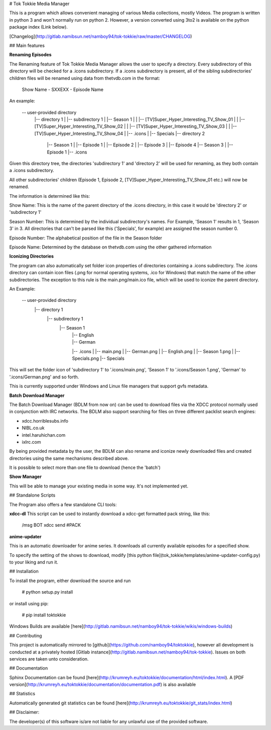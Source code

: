 # Tok Tokkie Media Manager

This is a program which allows convenient managing of various Media collections, mostly Videos. The program is written
in python 3 and won't normally run on python 2. However, a version converted using 3to2 is available on the python
package index (Link below).

[Changelog](http://gitlab.namibsun.net/namboy94/tok-tokkie/raw/master/CHANGELOG)

## Main features

**Renaming Episodes**

The Renaming feature of Tok Tokkie Media Manager allows the user to specify a directory. Every subdirectory of this directory
will be checked for a .icons subdirectory. If a .icons subdirectory is present, all of the sibling subdirectories'
children files will be renamed using data from thetvdb.com in the format:

    Show Name - SXXEXX - Episode Name

An example:

    -- user-provided directory
     |-- directory 1
     |  |-- subdirectory 1
     |     |-- Season 1
     |	   |   |-- [TV]Super_Hyper_Interesting_TV_Show_01
     |	   |   |-- [TV]Super_Hyper_Interesting_TV_Show_02
     |	   |   |-- [TV]Super_Hyper_Interesting_TV_Show_03
     |	   |   |-- [TV]Super_Hyper_Interesting_TV_Show_04
     | 	   |-- .icons
     | 	   |-- Specials
     |-- directory 2
        |-- Season 1
        |   |-- Episode 1
        |   |-- Episode 2
        |   |-- Episode 3
        |   |-- Episode 4
        |-- Season 3
        |   |-- Episode 1
        |-- .icons

Given this directory tree, the directories 'subdirectory 1' and 'directory 2' will be used for renaming, as they
both contain a .icons subdirectory.

All other subdirectories' children (Episode 1, Episode 2, [TV]Super_Hyper_Interesting_TV_Show_01 etc.) will now be
renamed.

The information is determined like this:

Show Name:  This is the name of the parent directory of the .icons directory, in this case it would be 'directory 2'
or 'subdirectory 1'

Season Number:  This is determined by the individual subdirectory's names. For Example, 'Season 1' results in 1,
'Season 3' in 3. All directories that can't be parsed like this ('Specials', for example) are assigned the season
number 0.

Episode Number:  The alphabetical position of the file in the Season folder

Episode Name:  Determined by the database on thetvdb.com using the other gathered information

**Iconizing Directories**

The program can also automatically set folder icon properties of directories containing a .icons subdirectory.
The .icons directory can contain icon files (.png for normal operating systems, .ico for Windows) that match the name
of the other subdirectories. The exception to this rule is the main.png/main.ico file, which will be used to iconize the
parent directory.

An Example:

    -- user-provided directory
     |-- directory 1
       |-- subdirectory 1
          |-- Season 1
     	   |   |-- English
     	   |   |-- German
      	   |-- .icons
           |   |-- main.png
           |   |-- German.png
           |   |-- English.png
           |   |-- Season 1.png
           |   |-- Specials.png
      	   |-- Specials

This will set the folder icon of 'subdirectory 1' to '.icons/main.png', 'Season 1' to '.icons/Season 1.png',
'German' to '.icons/German.png' and so forth.

This is currently supported under Windows and Linux file managers that support gvfs metadata.

**Batch Download Manager**

The Batch Download Manager (BDLM from now on) can be used to download files via the XDCC protocol normally used in conjunction with
IRC networks. The BDLM also support searching for files on three different packlist search engines:

* xdcc.horriblesubs.info
* NIBL.co.uk
* intel.haruhichan.com
* ixIrc.com

By being provided metadata by the user, the BDLM can also rename and iconize newly downloaded files and created 
directories using the same mechanisms described above.

It is possible to select more than one file to download (hence the 'batch')

**Show Manager**

This will be able to manage your existing media in some way. It's not implemented yet.


## Standalone Scripts

The Program also offers a few standalone CLI tools:

**xdcc-dl**
This script can be used to instantly download a xdcc-get formatted pack string, like this:

    /msg BOT xdcc send #PACK

**anime-updater**

This is an automatic downloader for anime series. It downloads all currently available episodes for a
specified show.

To specify the setting of the shows to download, modify [this python file](tok_tokkie/templates/anime-updater-config.py) to your liking and run it.

## Installation

To install the program, either download the source and run

    # python setup.py install

or install using pip:

    # pip install toktokkie

Windows Builds are available [here](http://gitlab.namibsun.net/namboy94/tok-tokkie/wikis/windows-builds)

## Contributing

This project is automatically mirrored to [github](https://github.com/namboy94/toktokkie), however all development
is conducted at a privately hosted [Gitlab instance](http://gitlab.namibsun.net/namboy94/tok-tokkie). Issues
on both services are taken unto consideration.

## Documentation

Sphinx Documentation can be found [here](http://krumreyh.eu/toktokkie/documentation/html/index.html).
A [PDF version](http://krumreyh.eu/toktokkie/documentation/documentation.pdf) is also available

## Statistics

Automatically generated git statistics can be found [here](http://krumreyh.eu/toktokkie/git_stats/index.html)


## Disclaimer:

The developer(s) of this software is/are not liable for any unlawful use of the provided software.

